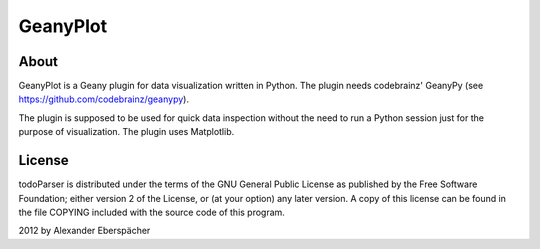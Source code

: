 =========
GeanyPlot
=========

About
=====

GeanyPlot is a Geany plugin for data visualization written in Python. The
plugin needs codebrainz' GeanyPy (see https://github.com/codebrainz/geanypy).

The plugin is supposed to be used for quick data inspection without the need
to run a Python session just for the purpose of visualization. The plugin
uses Matplotlib.

License
=======

todoParser is distributed under the terms of the GNU General Public License
as published by the Free Software Foundation; either version 2 of the
License, or (at your option) any later version.  A copy of this license can
be found in the file COPYING included with the source code of this program.

2012 by Alexander Eberspächer
